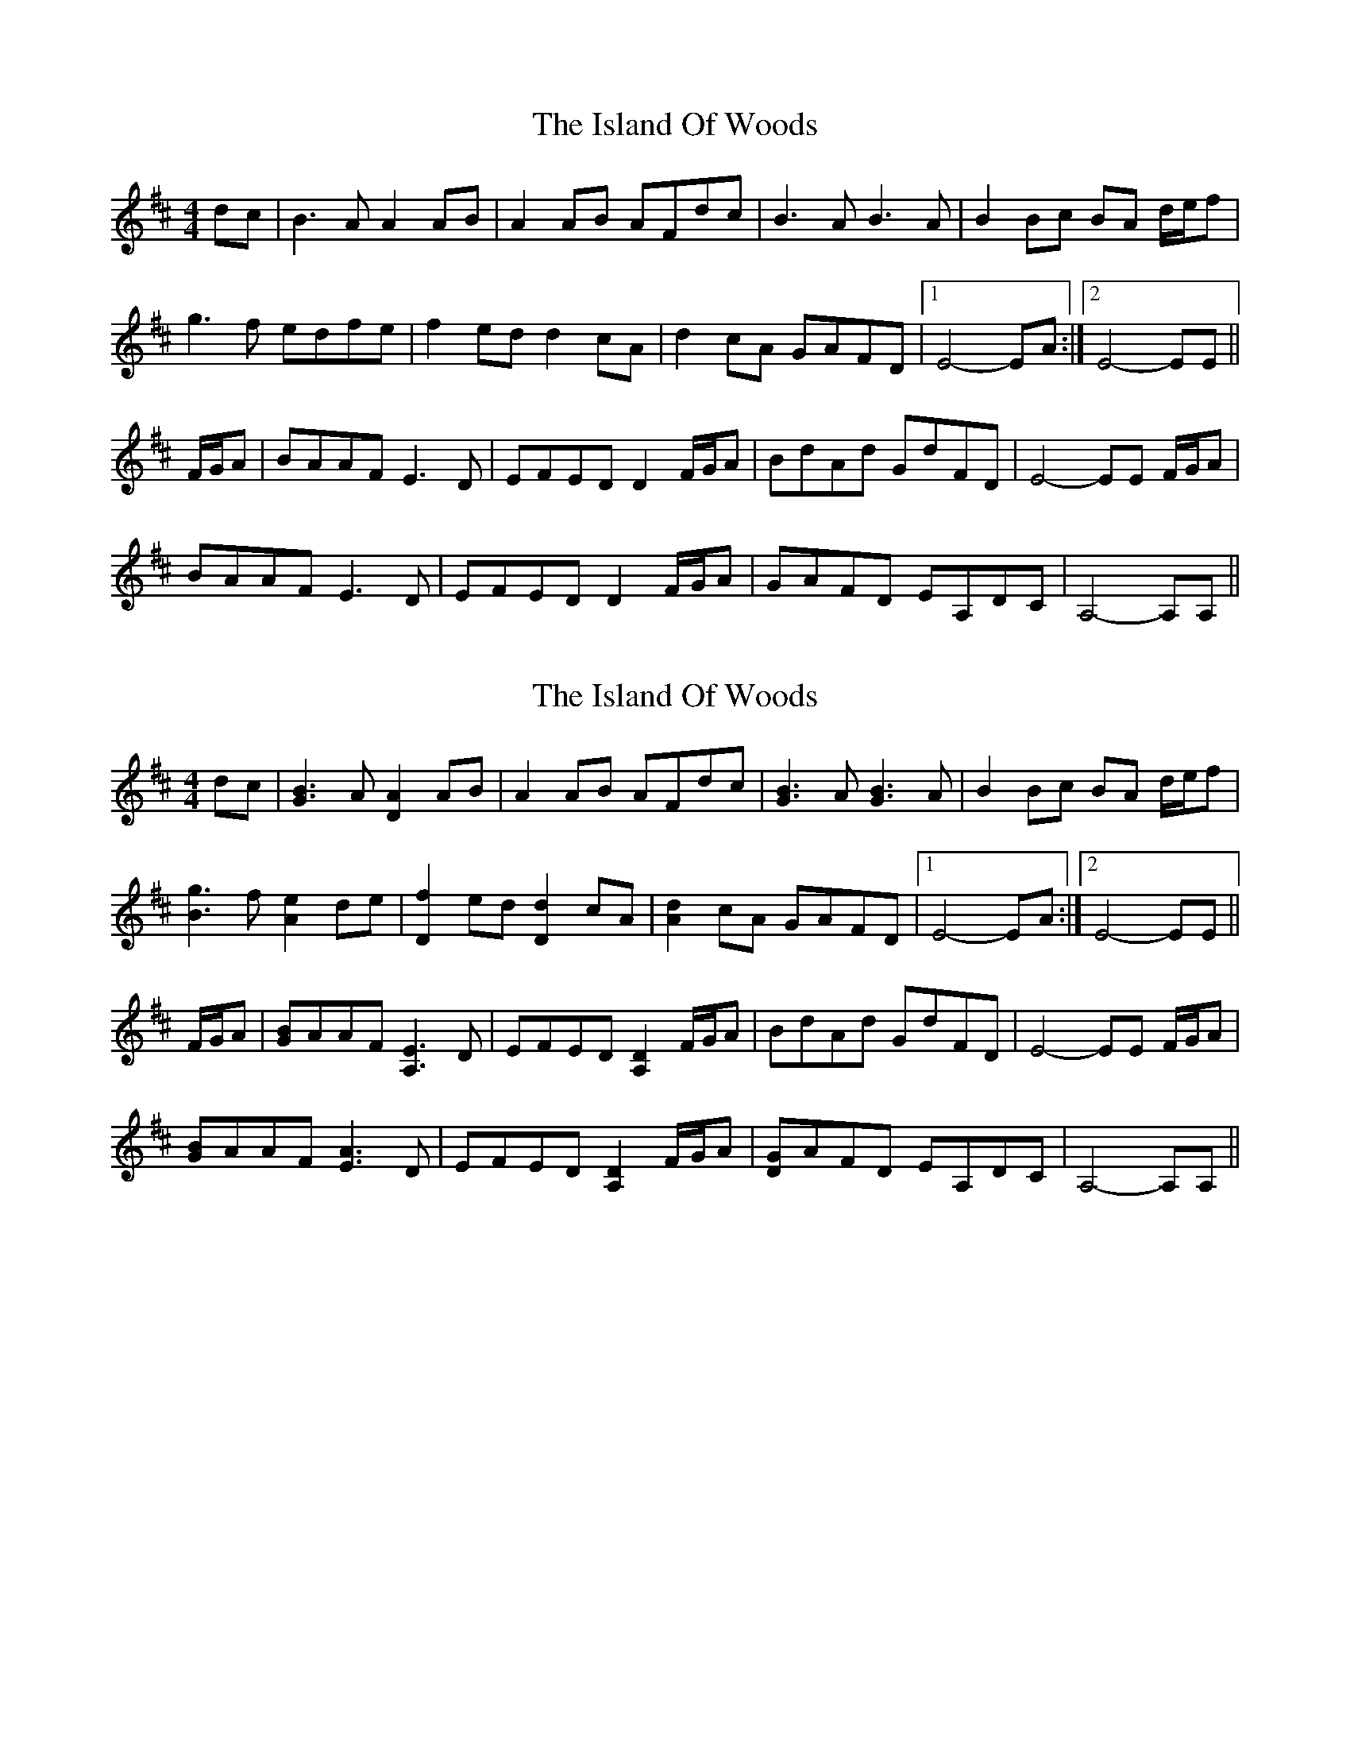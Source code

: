 X: 1
T: The Island Of Woods
R: reel
M: 4/4
L: 1/8
K: Dmaj
dc|B3A A2AB|A2AB AFdc|B3A B3A|B2Bc BA d/e/f|
g3f edfe|f2ed d2cA|d2cA GAFD|[1E4-EA:|[2E4-EE||
F/G/A|BAAF E3D|EFED D2 F/G/A|BdAd GdFD|E4-EE F/G/A|
BAAF E3D|EFED D2 F/G/A|GAFD EA,DC|A,4-A,A,||

X: 1
T: The Island Of Woods
R: reel
M: 4/4
L: 1/8
K: Dmaj
dc|[GB]3A [DA]2AB|A2AB AFdc|[GB]3A [GB]3A|B2Bc BA d/e/f|
[Bg]3f [Ae]2de|[Df]2ed [Dd]2cA|[Ad]2cA GAFD|[1E4-EA:|[2E4-EE||
F/G/A|[GB]AAF [A,E]3D|EFED [A,D]2 F/G/A|BdAd GdFD|E4-EE F/G/A|
[GB]AAF [EA]3D|EFED [A,D]2 F/G/A|[DG]AFD EA,DC|A,4-A,A,||